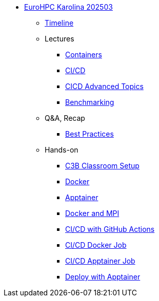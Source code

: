 * xref:index.adoc[EuroHPC Karolina 202503]
** xref:timeline.adoc[Timeline]
** Lectures
*** xref:course-project:containers:hpc/index.adoc[Containers]
*** xref:course-project:containers:hpc/cicd.adoc[CI/CD]
*** xref:course-project:containers:hpc/advanced.adoc[CICD Advanced Topics]
*** xref:benchmarking:training:index.adoc[Benchmarking]

** Q&A, Recap
*** xref:course-project:containers:hpc/best-practices.adoc[Best Practices]

** Hands-on
*** xref:course-project:containers:hpc/hands-on/00-classroom.adoc[C3B Classroom Setup]
*** xref:course-project:containers:hpc/hands-on/01-docker.adoc[Docker]
*** xref:course-project:containers:hpc/hands-on/02-apptainer.adoc[Apptainer]
*** xref:course-project:containers:hpc/hands-on/03-docker-mpi.adoc[Docker and MPI]
*** xref:course-project:containers:hpc/hands-on/03-cicd-githubactions.adoc[CI/CD with GitHub Actions]
*** xref:course-project:containers:hpc/hands-on/04-docker-cicd-app.adoc[CI/CD Docker Job]
*** xref:course-project:containers:hpc/hands-on/04-apptainer-cicd-app.adoc[CI/CD Apptainer Job]
*** xref:course-project:containers:hpc/hands-on/05-deploy.adoc[Deploy with Apptainer]
